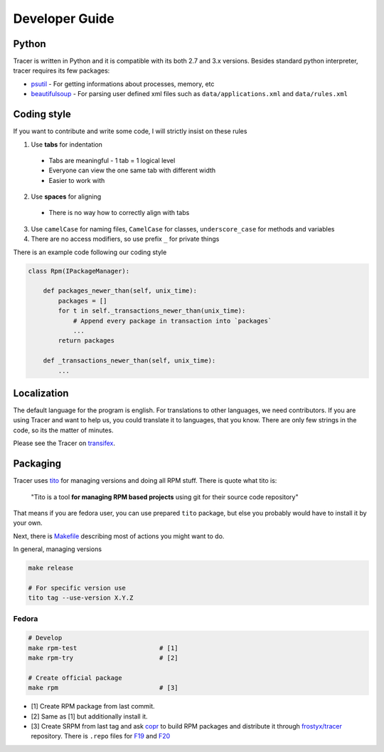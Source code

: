 Developer Guide
===============

Python
------

Tracer is written in Python and it is compatible with its both 2.7 and 3.x versions. Besides standard python interpreter, tracer requires its few packages:

- `psutil`_ - For getting informations about processes, memory, etc
- `beautifulsoup`_ - For parsing user defined xml files such as ``data/applications.xml`` and ``data/rules.xml``

Coding style
------------

If you want to contribute and write some code, I will strictly insist on these rules

1. Use **tabs** for indentation

  - Tabs are meaningful - 1 tab = 1 logical level
  - Everyone can view the one same tab with different width
  - Easier to work with

2. Use **spaces** for aligning

  -  There is no way how to correctly align with tabs

3. Use ``camelCase`` for naming files, ``CamelCase`` for classes, ``underscore_case`` for methods and variables
4. There are no access modifiers, so use prefix ``_`` for private things

There is an example code following our coding style

.. code:: python

    class Rpm(IPackageManager):

        def packages_newer_than(self, unix_time):
            packages = []
            for t in self._transactions_newer_than(unix_time):
                # Append every package in transaction into `packages`
                ...
            return packages

        def _transactions_newer_than(self, unix_time):
            ...

Localization
------------

The default language for the program is english. For translations to other languages, we need contributors. If you are using Tracer and want to help us, you could translate it to languages, that you know. There are only few strings in the code, so its the matter of minutes.

Please see the Tracer on `transifex`_.

Packaging
---------

Tracer uses `tito`_ for managing versions and doing all RPM stuff. There is quote what tito is:

    "Tito is a tool **for managing RPM based projects** using git for their source code repository"

That means if you are fedora user, you can use prepared ``tito`` package, but else you probably would have to install it by your own.

Next, there is `Makefile`_ describing most of actions you might want to do.

In general, managing versions

.. code-block:: bash

    make release

    # For specific version use
    tito tag --use-version X.Y.Z

Fedora
~~~~~~

.. code-block:: bash

    # Develop
    make rpm-test                      # [1]
    make rpm-try                       # [2]

    # Create official package
    make rpm                           # [3]

-  [1] Create RPM package from last commit.
-  [2] Same as [1] but additionally install it.
-  [3] Create SRPM from last tag and ask `copr`_ to build RPM packages and distribute it through `frostyx/tracer`_ repository. There is ``.repo`` files for `F19`_ and `F20`_


.. _psutil: https://code.google.com/p/psutil/
.. _beautifulsoup: http://www.crummy.com/software/BeautifulSoup/bs4/doc/
.. _tito: https://github.com/dgoodwin/tito
.. _Makefile: https://github.com/FrostyX/tracer/blob/master/Makefile
.. _copr: https://copr.fedoraproject.org/coprs/
.. _frostyx/tracer: https://copr.fedoraproject.org/coprs/frostyx/tracer/
.. _F19: https://copr.fedoraproject.org/coprs/frostyx/tracer/repo/fedora-19-i386/frostyx-tracer-fedora-19-i386.repo
.. _F20: https://copr.fedoraproject.org/coprs/frostyx/tracer/repo/fedora-20-i386/frostyx-tracer-fedora-20-i386.repo
.. _transifex: https://www.transifex.com/organization/frostyx/dashboard/tracer
